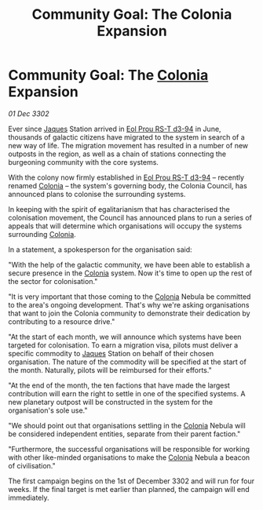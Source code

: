 :PROPERTIES:
:ID:       8266288d-e83c-4b72-bc35-b697e414e8c2
:END:
#+title: Community Goal: The Colonia Expansion
#+filetags: :CommunityGoal:3302:galnet:

* Community Goal: The [[id:ba6c6359-137b-4f86-ad93-f8ae56b0ad34][Colonia]] Expansion

/01 Dec 3302/

Ever since [[id:f37f17f1-8eb3-4598-93f7-190fe97438a1][Jaques]] Station arrived in [[id:5f3c361b-30be-4912-8341-f6f3c1336028][Eol Prou RS-T d3-94]] in June, thousands of galactic citizens have migrated to the system in search of a new way of life. The migration movement has resulted in a number of new outposts in the region, as well as a chain of stations connecting the burgeoning community with the core systems. 

With the colony now firmly established in [[id:5f3c361b-30be-4912-8341-f6f3c1336028][Eol Prou RS-T d3-94]] – recently renamed [[id:ba6c6359-137b-4f86-ad93-f8ae56b0ad34][Colonia]] – the system's governing body, the Colonia Council, has announced plans to colonise the surrounding systems. 

In keeping with the spirit of egalitarianism that has characterised the colonisation movement, the Council has announced plans to run a series of appeals that will determine which organisations will occupy the systems surrounding [[id:ba6c6359-137b-4f86-ad93-f8ae56b0ad34][Colonia]]. 

In a statement, a spokesperson for the organisation said: 

"With the help of the galactic community, we have been able to establish a secure presence in the [[id:ba6c6359-137b-4f86-ad93-f8ae56b0ad34][Colonia]] system. Now it's time to open up the rest of the sector for colonisation." 

"It is very important that those coming to the [[id:ba6c6359-137b-4f86-ad93-f8ae56b0ad34][Colonia]] Nebula be committed to the area's ongoing development. That's why we're asking organisations that want to join the Colonia community to demonstrate their dedication by contributing to a resource drive." 

"At the start of each month, we will announce which systems have been targeted for colonisation. To earn a migration visa, pilots must deliver a specific commodity to [[id:f37f17f1-8eb3-4598-93f7-190fe97438a1][Jaques]] Station on behalf of their chosen organisation. The nature of the commodity will be specified at the start of the month. Naturally, pilots will be reimbursed for their efforts." 

"At the end of the month, the ten factions that have made the largest contribution will earn the right to settle in one of the specified systems. A new planetary outpost will be constructed in the system for the organisation's sole use." 

"We should point out that organisations settling in the [[id:ba6c6359-137b-4f86-ad93-f8ae56b0ad34][Colonia]] Nebula will be considered independent entities, separate from their parent faction." 

"Furthermore, the successful organisations will be responsible for working with other like-minded organisations to make the [[id:ba6c6359-137b-4f86-ad93-f8ae56b0ad34][Colonia]] Nebula a beacon of civilisation." 

The first campaign begins on the 1st of December 3302 and will run for four weeks. If the final target is met earlier than planned, the campaign will end immediately.
